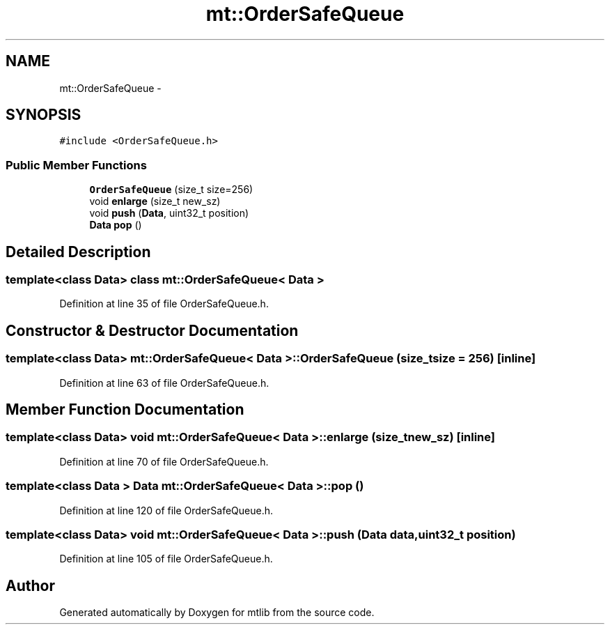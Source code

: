 .TH "mt::OrderSafeQueue" 3 "Fri Jan 21 2011" "mtlib" \" -*- nroff -*-
.ad l
.nh
.SH NAME
mt::OrderSafeQueue \- 
.SH SYNOPSIS
.br
.PP
.PP
\fC#include <OrderSafeQueue.h>\fP
.SS "Public Member Functions"

.in +1c
.ti -1c
.RI "\fBOrderSafeQueue\fP (size_t size=256)"
.br
.ti -1c
.RI "void \fBenlarge\fP (size_t new_sz)"
.br
.ti -1c
.RI "void \fBpush\fP (\fBData\fP, uint32_t position)"
.br
.ti -1c
.RI "\fBData\fP \fBpop\fP ()"
.br
.in -1c
.SH "Detailed Description"
.PP 

.SS "template<class Data> class mt::OrderSafeQueue< Data >"

.PP
Definition at line 35 of file OrderSafeQueue.h.
.SH "Constructor & Destructor Documentation"
.PP 
.SS "template<class Data> \fBmt::OrderSafeQueue\fP< \fBData\fP >::\fBOrderSafeQueue\fP (size_t size = \fC256\fP)\fC [inline]\fP"
.PP
Definition at line 63 of file OrderSafeQueue.h.
.SH "Member Function Documentation"
.PP 
.SS "template<class Data> void \fBmt::OrderSafeQueue\fP< \fBData\fP >::enlarge (size_t new_sz)\fC [inline]\fP"
.PP
Definition at line 70 of file OrderSafeQueue.h.
.SS "template<class Data > \fBData\fP \fBmt::OrderSafeQueue\fP< \fBData\fP >::pop ()"
.PP
Definition at line 120 of file OrderSafeQueue.h.
.SS "template<class Data> void \fBmt::OrderSafeQueue\fP< \fBData\fP >::push (\fBData\fP data, uint32_t position)"
.PP
Definition at line 105 of file OrderSafeQueue.h.

.SH "Author"
.PP 
Generated automatically by Doxygen for mtlib from the source code.
